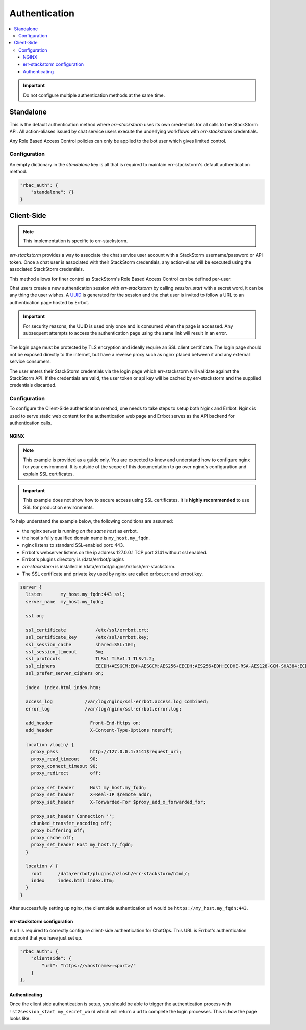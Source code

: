 .. _authentication:

***************
Authentication
***************

.. contents:: :local:

.. important:: Do not configure multiple authentication methods at the same time.

Standalone
==========

This is the default authentication method where `err-stackstorm` uses its own credentials for all calls to the StackStorm API.  All action-aliases issued by chat service users execute the underlying workflows with `err-stackstorm` credentials.

Any Role Based Access Control policies can only be applied to the bot user which gives limited control.

Configuration
--------------

An empty dictionary in the `standalone` key is all that is required to maintain err-stackstorm's default authentication method.

.. code-block:: python

    "rbac_auth": {
        "standalone": {}
    }

Client-Side
============

.. note::  This implementation is specific to err-stackstorm.

`err-stackstorm` provides a way to associate the chat service user account with a StackStorm username/password or API token. Once a chat user is associated with their StackStorm credentials, any action-alias will be executed using the associated StackStorm credentials.

This method allows for finer control as StackStorm's Role Based Access Control can be defined per-user.

Chat users create a new authentication session with `err-stackstorm` by calling `session_start` with a secret word, it can be any thing the user wishes.  A `UUID <https://en.wikipedia.org/wiki/Universally_unique_identifier>`_ is generated for the session and the chat user is invited to follow a URL to an authentication page hosted by Errbot.

.. important:: For security reasons, the UUID is used only once and is consumed when the page is accessed.  Any subsequent attempts to access the authentication page using the same link will result in an error.

The login page must be protected by TLS encryption and ideally require an SSL client certificate.  The login page should not be exposed directly to the internet, but have a reverse proxy such as nginx placed between it and any external service consumers.

The user enters their StackStorm credentials via the login page which err-stackstorm will validate against the StackStorm API.  If the credentials are valid, the user token or api key will be cached by err-stackstorm and the supplied credentials discarded.


Configuration
-------------

To configure the Client-Side authentication method, one needs to take steps to setup both Nginx and Errbot. Nginx is used to serve static web content for the authentication web page and Errbot serves as the API backend for authentication calls.


NGINX
^^^^^^

.. note:: This example is provided as a guide only.  You are expected to know and understand how to configure nginx for your environment.  It is outside of the scope of this documentation to go over nginx's configuration and explain SSL certificates.

.. important::  This example does not show how to secure access using SSL certificates.  It is **highly recommended** to use SSL for production environments.

To help understand the example below, the following conditions are assumed:

* the nginx server is running *on the same host* as errbot.
* the host's fully qualified domain name is ``my_host.my_fqdn``.
* nginx listens to standard SSL-enabled port: 443.
* Errbot's webserver listens on the ip address 127.0.0.1 TCP port 3141 without ssl enabled.
* Errbot's plugins directory is /data/errbot/plugins
* `err-stackstorm` is installed in /data/errbot/plugins/nzlosh/err-stackstorm.
* The SSL certificate and private key used by nginx are called errbot.crt and errbot.key.

.. code-block:: nginx

    server {
      listen       my_host.my_fqdn:443 ssl;
      server_name  my_host.my_fqdn;

      ssl on;

      ssl_certificate           /etc/ssl/errbot.crt;
      ssl_certificate_key       /etc/ssl/errbot.key;
      ssl_session_cache         shared:SSL:10m;
      ssl_session_timeout       5m;
      ssl_protocols             TLSv1 TLSv1.1 TLSv1.2;
      ssl_ciphers               EECDH+AESGCM:EDH+AESGCM:AES256+EECDH:AES256+EDH:ECDHE-RSA-AES128-GCM-SHA384:ECDHE-RSA-AES128-GCM-SHA256:ECDHE-RSA-AES128-GCM-SHA128:DHE-RSA-AES128-GCM-SHA384:DHE-RSA-AES128-GCM-SHA256:DHE-RSA-AES128-GCM-SHA128:ECDHE-RSA-AES128-SHA384:ECDHE-RSA-AES128-SHA128:ECDHE-RSA-AES128-SHA:ECDHE-RSA-AES128-SHA:DHE-RSA-AES128-SHA128:DHE-RSA-AES128-SHA128:DHE-RSA-AES128-SHA:DHE-RSA-AES128-SHA:ECDHE-RSA-DES-CBC3-SHA:EDH-RSA-DES-CBC3-SHA:AES128-GCM-SHA384:AES128-GCM-SHA128:AES128-SHA128:AES128-SHA128:AES128-SHA:AES128-SHA:DES-CBC3-SHA:HIGH:!aNULL:!eNULL:!EXPORT:!DES:!MD5:!PSK:!RC4;
      ssl_prefer_server_ciphers on;

      index  index.html index.htm;

      access_log            /var/log/nginx/ssl-errbot.access.log combined;
      error_log             /var/log/nginx/ssl-errbot.error.log;

      add_header              Front-End-Https on;
      add_header              X-Content-Type-Options nosniff;

      location /login/ {
        proxy_pass            http://127.0.0.1:3141$request_uri;
        proxy_read_timeout    90;
        proxy_connect_timeout 90;
        proxy_redirect        off;

        proxy_set_header      Host my_host.my_fqdn;
        proxy_set_header      X-Real-IP $remote_addr;
        proxy_set_header      X-Forwarded-For $proxy_add_x_forwarded_for;

        proxy_set_header Connection '';
        chunked_transfer_encoding off;
        proxy_buffering off;
        proxy_cache off;
        proxy_set_header Host my_host.my_fqdn;
      }

      location / {
        root      /data/errbot/plugins/nzlosh/err-stackstorm/html/;
        index     index.html index.htm;
      }
    }

After successfully setting up nginx, the client side authentication url would be ``https://my_host.my_fqdn:443``.

err-stackstorm configuration
^^^^^^^^^^^^^^^^^^^^^^^^^^^^^

A url is required to correctly configure client-side authentication for ChatOps. This URL is Errbot's authentication endpoint that you have just set up.

.. code-block:: python

    "rbac_auth": {
        "clientside": {
            "url": "https://<hostname>:<port>/"
        }
    },

Authenticating
^^^^^^^^^^^^^^^

Once the client side authentication is setup, you should be able to trigger the authentication process with ``!st2session_start my_secret_word`` which will return a url to complete the login processes. This is how the page looks like:

.. image:: images/authentication_screen.jpg
